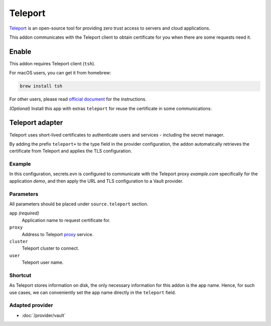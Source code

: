 Teleport
========

`Teleport`_ is an open-source tool for providing zero trust access to servers and cloud applications.

This addon communicates with the Teleport client to obtain certificate for you when there are some requests need it.

.. _Teleport: https://goteleport.com/


Enable
------

This addon requires Teleport client (``tsh``).

For macOS users, you can get it from homebrew:

.. code-block:: bash

   brew install tsh

For other users, please read `official document <https://goteleport.com/docs/installation/>`_ for the instructions.

*(Optional)* Install this app with extras ``teleport`` for reuse the certificate in some communications:

.. tabs::

   .. code-tab:: bash pip

      pip install 'secrets.env[teleport]'

   .. code-tab:: bash poetry plugin

      poetry self add secrets.env -E teleport

.. _use-teleport-adapter:

Teleport adapter
----------------

Teleport uses short-lived certificates to authenticate users and services - including the secret manager.

By adding the prefix ``teleport+`` to the type field in the provider configuration, the addon automatically retrieves the certificate from Teleport and applies the TLS configuration.

Example
+++++++

In this configuration, secrets.evn is configured to communicate with the Teleport proxy *example.com* specifically for the application *demo*, and then apply the URL and TLS configuration to a Vault provider.

.. tabs::

   .. code-tab:: toml

      [source]
      type = "teleport+vault"

      [source.teleport]
      proxy = "example.com"
      cluster = "example.com"
      app = "demo"

   .. code-tab:: yaml

      source:
        type: teleport+vault
        teleport:
          proxy: example.com
          cluster: example.com
          app: demo

   .. code-tab:: json

      {
        "source": {
          "type": "teleport+vault",
          "teleport": {
            "proxy": "example.com",
            "cluster": "example.com",
            "app": "demo"
          }
        }
      }

   .. code-tab:: toml pyproject.toml

      [tool.secrets-env.source]
      type = "teleport+vault"

      [tool.secrets-env.source.teleport]
      proxy = "example.com"
      cluster = "example.com"
      app = "demo"


Parameters
++++++++++

All parameters should be placed under ``source.teleport`` section.

``app`` *(required)*
   Application name to request certificate for.

``proxy``
   Address to Teleport `proxy <https://goteleport.com/docs/architecture/proxy/>`_ service.

``cluster``
   Teleport cluster to connect.

``user``
   Teleport user name.

Shortcut
++++++++

As Teleport stores information on disk, the only necessary information for this addon is the app name.
Hence, for such use cases, we can conveniently set the app name directly in the ``teleport`` field.

.. tabs::

   .. code-tab:: toml

      [source]
      type = "teleport+vault"
      teleport = "demo"

   .. code-tab:: yaml

      source:
        type: teleport+vault
        teleport: demo

   .. code-tab:: json

      {
        "source": {
          "type": "teleport+vault",
          "teleport": "demo"
        }
      }

   .. code-tab:: toml pyproject.toml

      [tool.secrets-env.source]
      type = "teleport+vault"
      teleport = "demo"

Adapted provider
++++++++++++++++

- :doc:`/provider/vault`
